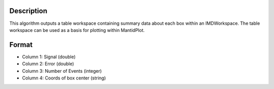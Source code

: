 .. algorithm::

.. summary::

.. alias::

.. properties::

Description
-----------

This algorithm outputs a table workspace containing summary data about
each box within an IMDWorkspace. The table workspace can be used as a
basis for plotting within MantidPlot.

Format
------

-  Column 1: Signal (double)
-  Column 2: Error (double)
-  Column 3: Number of Events (integer)
-  Column 4: Coords of box center (string)

.. algm_categories::
